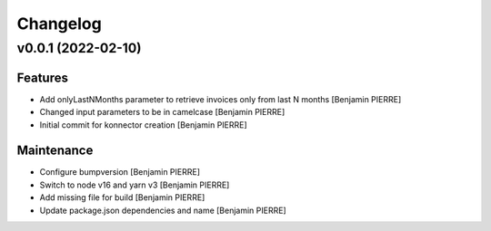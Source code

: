 Changelog
=========


v0.0.1 (2022-02-10)
-------------------

Features
~~~~~~~~
- Add onlyLastNMonths parameter to retrieve invoices only from last N
  months [Benjamin PIERRE]
- Changed input parameters to be in camelcase [Benjamin PIERRE]
- Initial commit for konnector creation [Benjamin PIERRE]

Maintenance
~~~~~~~~~~~
- Configure bumpversion [Benjamin PIERRE]
- Switch to node v16 and yarn v3 [Benjamin PIERRE]
- Add missing file for build [Benjamin PIERRE]
- Update package.json dependencies and name [Benjamin PIERRE]




.. Generated by gitchangelog
